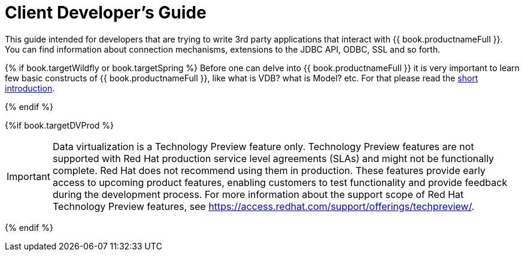 
[id="client-dev-Client_Developers_Guide-Client-Developers-Guide"]
= Client Developer's Guide

This guide intended for developers that are trying to write 3rd party applications that interact with {{ book.productnameFull }}. 
You can find information about connection mechanisms, extensions to the JDBC API, ODBC, SSL and so forth. 

{% if book.targetWildfly or book.targetSpring %}
Before one can delve into {{ book.productnameFull }} it is very important to learn few basic constructs of {{ book.productnameFull }}, like what is VDB? what is Model? etc. For that please read the http://teiid.io/about/basics/[short introduction].

{% endif %}


{%if book.targetDVProd %}
[IMPORTANT]
====
Data virtualization is a Technology Preview feature only. Technology Preview features are
not supported with Red Hat production service level agreements (SLAs) and might not be
functionally complete. Red Hat does not recommend using them in production.
These features provide early access to upcoming product features, enabling
customers to test functionality and provide feedback during the development process.
For more information about the support scope of Red Hat Technology Preview features,
see https://access.redhat.com/support/offerings/techpreview/.
====

{% endif %}
